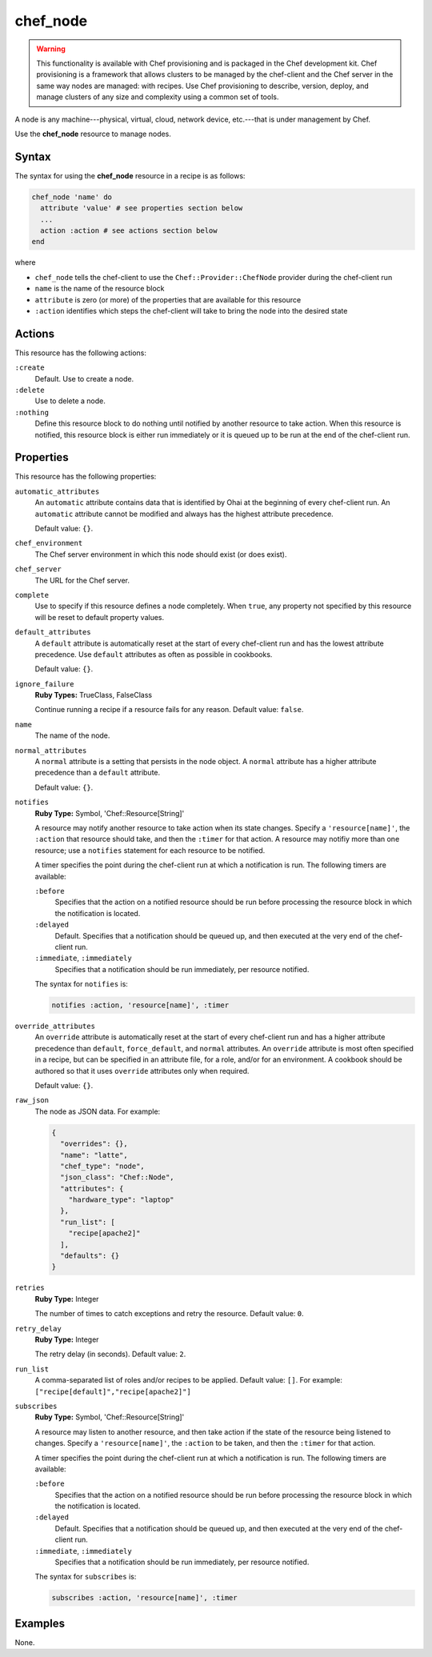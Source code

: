 

=====================================================
chef_node
=====================================================

.. warning:: .. tag notes_provisioning

             This functionality is available with Chef provisioning and is packaged in the Chef development kit. Chef provisioning is a framework that allows clusters to be managed by the chef-client and the Chef server in the same way nodes are managed: with recipes. Use Chef provisioning to describe, version, deploy, and manage clusters of any size and complexity using a common set of tools.

             .. end_tag

.. tag node

A node is any machine---physical, virtual, cloud, network device, etc.---that is under management by Chef.

.. end_tag

Use the **chef_node** resource to manage nodes.

Syntax
=====================================================
The syntax for using the **chef_node** resource in a recipe is as follows:

.. code-block:: ruby

   chef_node 'name' do
     attribute 'value' # see properties section below
     ...
     action :action # see actions section below
   end

where

* ``chef_node`` tells the chef-client to use the ``Chef::Provider::ChefNode`` provider during the chef-client run
* ``name`` is the name of the resource block
* ``attribute`` is zero (or more) of the properties that are available for this resource
* ``:action`` identifies which steps the chef-client will take to bring the node into the desired state

Actions
=====================================================
This resource has the following actions:

``:create``
   Default. Use to create a node.

``:delete``
   Use to delete a node.

``:nothing``
   .. tag resources_common_actions_nothing

   Define this resource block to do nothing until notified by another resource to take action. When this resource is notified, this resource block is either run immediately or it is queued up to be run at the end of the chef-client run.

   .. end_tag

Properties
=====================================================
This resource has the following properties:

``automatic_attributes``
   .. tag node_attribute_type_automatic

   An ``automatic`` attribute contains data that is identified by Ohai at the beginning of every chef-client run. An ``automatic`` attribute cannot be modified and always has the highest attribute precedence.

   .. end_tag

   Default value: ``{}``.

``chef_environment``
   The Chef server environment in which this node should exist (or does exist).

``chef_server``
   The URL for the Chef server.

``complete``
   Use to specify if this resource defines a node completely. When ``true``, any property not specified by this resource will be reset to default property values.

``default_attributes``
   .. tag node_attribute_type_default

   A ``default`` attribute is automatically reset at the start of every chef-client run and has the lowest attribute precedence. Use ``default`` attributes as often as possible in cookbooks.

   .. end_tag

   Default value: ``{}``.

``ignore_failure``
   **Ruby Types:** TrueClass, FalseClass

   Continue running a recipe if a resource fails for any reason. Default value: ``false``.

``name``
   The name of the node.

``normal_attributes``
   .. tag node_attribute_type_normal

   A ``normal`` attribute is a setting that persists in the node object. A ``normal`` attribute has a higher attribute precedence than a ``default`` attribute.

   .. end_tag

   Default value: ``{}``.

``notifies``
   **Ruby Type:** Symbol, 'Chef::Resource[String]'

   .. tag resources_common_notification_notifies

   A resource may notify another resource to take action when its state changes. Specify a ``'resource[name]'``, the ``:action`` that resource should take, and then the ``:timer`` for that action. A resource may notifiy more than one resource; use a ``notifies`` statement for each resource to be notified.

   .. end_tag

   .. tag resources_common_notification_timers

   A timer specifies the point during the chef-client run at which a notification is run. The following timers are available:

   ``:before``
      Specifies that the action on a notified resource should be run before processing the resource block in which the notification is located.

   ``:delayed``
      Default. Specifies that a notification should be queued up, and then executed at the very end of the chef-client run.

   ``:immediate``, ``:immediately``
      Specifies that a notification should be run immediately, per resource notified.

   .. end_tag

   .. tag resources_common_notification_notifies_syntax

   The syntax for ``notifies`` is:

   .. code-block:: ruby

      notifies :action, 'resource[name]', :timer

   .. end_tag

``override_attributes``
   .. tag node_attribute_type_override

   An ``override`` attribute is automatically reset at the start of every chef-client run and has a higher attribute precedence than ``default``, ``force_default``, and ``normal`` attributes. An ``override`` attribute is most often specified in a recipe, but can be specified in an attribute file, for a role, and/or for an environment. A cookbook should be authored so that it uses ``override`` attributes only when required.

   .. end_tag

   Default value: ``{}``.

``raw_json``
   The node as JSON data. For example:

   .. code-block:: javascript

      {
        "overrides": {},
        "name": "latte",
        "chef_type": "node",
        "json_class": "Chef::Node",
        "attributes": {
          "hardware_type": "laptop"
        },
        "run_list": [
          "recipe[apache2]"
        ],
        "defaults": {}
      }

``retries``
   **Ruby Type:** Integer

   The number of times to catch exceptions and retry the resource. Default value: ``0``.

``retry_delay``
   **Ruby Type:** Integer

   The retry delay (in seconds). Default value: ``2``.

``run_list``
   A comma-separated list of roles and/or recipes to be applied. Default value: ``[]``. For example: ``["recipe[default]","recipe[apache2]"]``

``subscribes``
   **Ruby Type:** Symbol, 'Chef::Resource[String]'

   .. tag resources_common_notification_subscribes

   A resource may listen to another resource, and then take action if the state of the resource being listened to changes. Specify a ``'resource[name]'``, the ``:action`` to be taken, and then the ``:timer`` for that action.

   .. end_tag

   .. tag resources_common_notification_timers

   A timer specifies the point during the chef-client run at which a notification is run. The following timers are available:

   ``:before``
      Specifies that the action on a notified resource should be run before processing the resource block in which the notification is located.

   ``:delayed``
      Default. Specifies that a notification should be queued up, and then executed at the very end of the chef-client run.

   ``:immediate``, ``:immediately``
      Specifies that a notification should be run immediately, per resource notified.

   .. end_tag

   .. tag resources_common_notification_subscribes_syntax

   The syntax for ``subscribes`` is:

   .. code-block:: ruby

      subscribes :action, 'resource[name]', :timer

   .. end_tag

.. 
.. Providers
.. =====================================================
.. .. include:: ../../includes_resources_common/includes_resources_common_provider.rst
.. 
.. .. include:: ../../includes_resources_common/includes_resources_common_provider_attributes.rst
.. 
.. .. include:: ../../includes_resources/includes_resource_chef_node_providers.rst
..

Examples
=====================================================
None.
